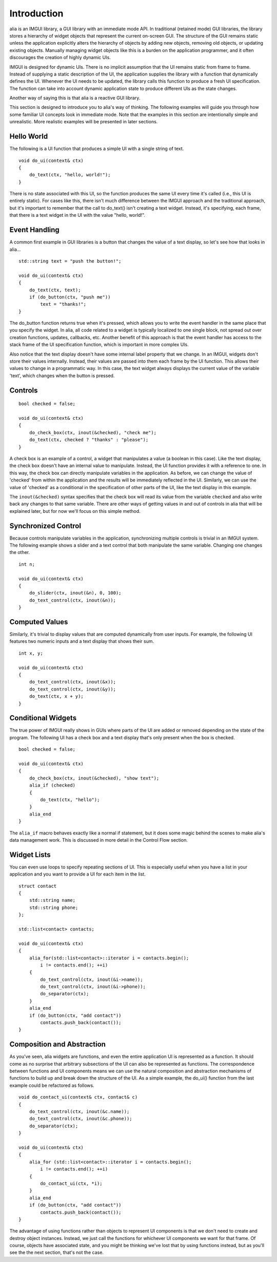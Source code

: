 Introduction
============

alia is an IMGUI library, a GUI library with an immediate mode API. In traditional (retained mode) GUI libraries, the library stores a hierarchy of widget objects that represent the current on-screen GUI. The structure of the GUI remains static unless the application explicitly alters the hierarchy of objects by adding new objects, removing old objects, or updating existing objects. Manually managing widget objects like this is a burden on the application programmer, and it often discourages the creation of highly dynamic UIs.

IMGUI is designed for dynamic UIs. There is no implicit assumption that the UI remains static from frame to frame. Instead of supplying a static description of the UI, the application supplies the library with a function that dynamically defines the UI. Whenever the UI needs to be updated, the library calls this function to produce a fresh UI specification. The function can take into account dynamic application state to produce different UIs as the state changes.

Another way of saying this is that alia is a reactive GUI library.

This section is designed to introduce you to alia's way of thinking. The following examples will guide you through how some familiar UI concepts look in immediate mode. Note that the examples in this section are intentionally simple and unrealistic. More realistic examples will be presented in later sections.

Hello World
-----------

The following is a UI function that produces a simple UI with a single string of text. ::

    void do_ui(context& ctx)
    {
        do_text(ctx, "hello, world!");
    }

There is no state associated with this UI, so the function produces the same UI every time it's called (i.e., this UI is entirely static). For cases like this, there isn't much difference between the IMGUI approach and the traditional approach, but it's important to remember that the call to do_text() isn't creating a text widget. Instead, it's specifying, each frame, that there is a text widget in the UI with the value "hello, world!".

Event Handling
--------------

A common first example in GUI libraries is a button that changes the value of a text display, so let's see how that looks in alia... ::

   std::string text = "push the button!";
   
   void do_ui(context& ctx)
   {
       do_text(ctx, text);
       if (do_button(ctx, "push me"))
           text = "thanks!";
   }

The do_button function returns true when it's pressed, which allows you to write the event handler in the same place that you specify the widget. In alia, all code related to a widget is typically localized to one single block, not spread out over creation functions, updates, callbacks, etc. Another benefit of this approach is that the event handler has access to the stack frame of the UI specification function, which is important in more complex UIs.

Also notice that the text display doesn't have some internal label property that we change. In an IMGUI, widgets don't store their values internally. Instead, their values are passed into them each frame by the UI function. This allows their values to change in a programmatic way. In this case, the text widget always displays the current value of the variable 'text', which changes when the button is pressed.

Controls
--------

::

   bool checked = false;
   
   void do_ui(context& ctx)
   {
       do_check_box(ctx, inout(&checked), "check me");
       do_text(ctx, checked ? "thanks" : "please");
   }

A check box is an example of a control, a widget that manipulates a value (a boolean in this case). Like the text display, the check box doesn't have an internal value to manipulate. Instead, the UI function provides it with a reference to one. In this way, the check box can directly manipulate variables in the application. As before, we can change the value of 'checked' from within the application and the results will be immediately reflected in the UI. Similarly, we can use the value of 'checked' as a conditional in the specification of other parts of the UI, like the text display in this example.

The ``inout(&checked)`` syntax specifies that the check box will read its value from the variable ``checked`` and also write back any changes to that same variable. There are other ways of getting values in and out of controls in alia that will be explained later, but for now we'll focus on this simple method.

Synchronized Control
--------------------

Because controls manipulate variables in the application, synchronizing multiple controls is trivial in an IMGUI system. The following example shows a slider and a text control that both manipulate the same variable. Changing one changes the other.

::

    int n;

    void do_ui(context& ctx)
    {
        do_slider(ctx, inout(&n), 0, 100);
        do_text_control(ctx, inout(&n));
    }

Computed Values
---------------

Similarly, it's trivial to display values that are computed dynamically from user inputs. For example, the following UI features two numeric inputs and a text display that shows their sum. ::

   int x, y;
   
   void do_ui(context& ctx)
   {
       do_text_control(ctx, inout(&x));
       do_text_control(ctx, inout(&y));
       do_text(ctx, x + y);
   }

Conditional Widgets
-------------------

The true power of IMGUI really shows in GUIs where parts of the UI are added or removed depending on the state of the program. The following UI has a check box and a text display that's only present when the box is checked. ::

    bool checked = false;

    void do_ui(context& ctx)
    {
        do_check_box(ctx, inout(&checked), "show text");
        alia_if (checked)
        {
            do_text(ctx, "hello");
        }
        alia_end
    }

The ``alia_if`` macro behaves exactly like a normal if statement, but it does some magic behind the scenes to make alia's data management work. This is discussed in more detail in the Control Flow section.

Widget Lists
------------

You can even use loops to specify repeating sections of UI. This is especially useful when you have a list in your application and you want to provide a UI for each item in the list. ::

    struct contact
    {
        std::string name;
        std::string phone;
    };

    std::list<contact> contacts;

    void do_ui(context& ctx)
    {
        alia_for(std::list<contact>::iterator i = contacts.begin();
            i != contacts.end(); ++i)
        {
            do_text_control(ctx, inout(&i->name));
            do_text_control(ctx, inout(&i->phone));
            do_separator(ctx);
        }
        alia_end
        if (do_button(ctx, "add contact"))
            contacts.push_back(contact());
    }

Composition and Abstraction
---------------------------

As you've seen, alia widgets are functions, and even the entire application UI is represented as a function. It should come as no surprise that arbitrary subsections of the UI can also be represented as functions. The correspondence between functions and UI components means we can use the natural composition and abstraction mechanisms of functions to build up and break down the structure of the UI. As a simple example, the do_ui() function from the last example could be refactored as follows. ::

    void do_contact_ui(context& ctx, contact& c)
    {
        do_text_control(ctx, inout(&c.name));
        do_text_control(ctx, inout(&c.phone));
        do_separator(ctx);
    }

    void do_ui(context& ctx)
    {
        alia_for (std::list<contact>::iterator i = contacts.begin();
            i != contacts.end(); ++i)
        {
            do_contact_ui(ctx, *i);
        }
        alia_end
        if (do_button(ctx, "add contact"))
            contacts.push_back(contact());
    }

The advantage of using functions rather than objects to represent UI components is that we don't need to create and destroy object instances. Instead, we just call the functions for whichever UI components we want for that frame. Of course, objects have associated state, and you might be thinking we've lost that by using functions instead, but as you'll see the the next section, that's not the case.

